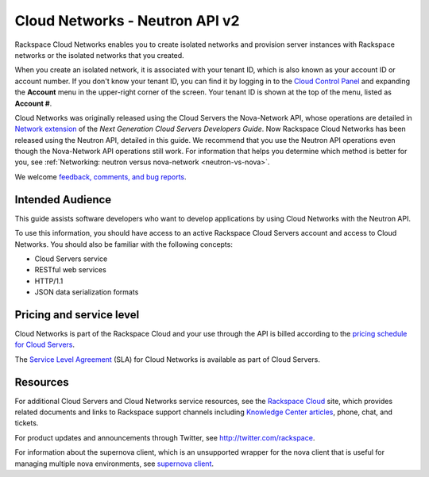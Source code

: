 .. _cn-dg-preface:

===============================
Cloud Networks - Neutron API v2
===============================

Rackspace Cloud Networks enables you to create isolated networks and provision server 
instances with Rackspace networks or the isolated networks that you created.

When you create an isolated network, it is associated with your tenant ID, which is also 
known as your account ID or account number. If you don't know your tenant ID, you can find 
it by logging in to the `Cloud Control Panel`_ and expanding the **Account** menu in the 
upper-right corner of the screen. Your tenant ID is shown at the top of the menu, listed 
as **Account #**.

Cloud Networks was originally released using the Cloud Servers the Nova-Network API, whose 
operations are detailed in `Network extension`_ of the *Next Generation Cloud Servers Developers Guide*. 
Now Rackspace Cloud Networks has been released using the Neutron API, detailed in this guide. 
We recommend that you use the Neutron API operations even though the Nova-Network API 
operations still work. For information that helps you determine which method is better for 
you, see :ref:`Networking: neutron versus nova-network <neutron-vs-nova>`.

We welcome `feedback, comments, and bug reports`_.

.. _Cloud Control Panel: http://mycloud.rackspace.com
.. _Network extension: http://docs.rackspace.com/servers/api/v2/cs-devguide/content/network_extension.html
.. _feedback, comments, and bug reports: https://feedback.rackspace.com/

.. _cn-dg-preface-intended:

Intended Audience
~~~~~~~~~~~~~~~~~

This guide assists software developers who want to develop applications by using Cloud 
Networks with the Neutron API.

To use this information, you should have access to an active Rackspace Cloud Servers 
account and access to Cloud Networks. You should also be familiar with the following concepts:

-  Cloud Servers service

-  RESTful web services

-  HTTP/1.1

-  JSON data serialization formats

.. _cn-dg-preface-pricing:

Pricing and service level
~~~~~~~~~~~~~~~~~~~~~~~~~

Cloud Networks is part of the Rackspace Cloud and your use through the API is billed 
according to the `pricing schedule for Cloud Servers`_.

The `Service Level Agreement`_ (SLA) for Cloud Networks is available as part of Cloud Servers.

.. _pricing schedule for Cloud Servers: http://www.rackspace.com/cloud/servers/pricing/
.. _Service Level Agreement: http://www.rackspace.com/cloud/servers/service-levels/

.. _cn-dg-preface-resources:

Resources
~~~~~~~~~

For additional Cloud Servers and Cloud Networks service resources, see the 
`Rackspace Cloud`_ site, which provides related documents and links to Rackspace support 
channels including `Knowledge Center articles`_, phone, chat, and tickets.

For product updates and announcements through Twitter, see http://twitter.com/rackspace.

For information about the supernova client, which is an unsupported wrapper for the nova 
client that is useful for managing multiple nova environments, see `supernova client`_.

.. _Rackspace Cloud: http://www.rackspacecloud.com/cloud_hosting_products/servers
.. _Knowledge Center articles: http://www.rackspace.com/knowledge_center/
.. _supernova client: http://major.github.io/supernova/
